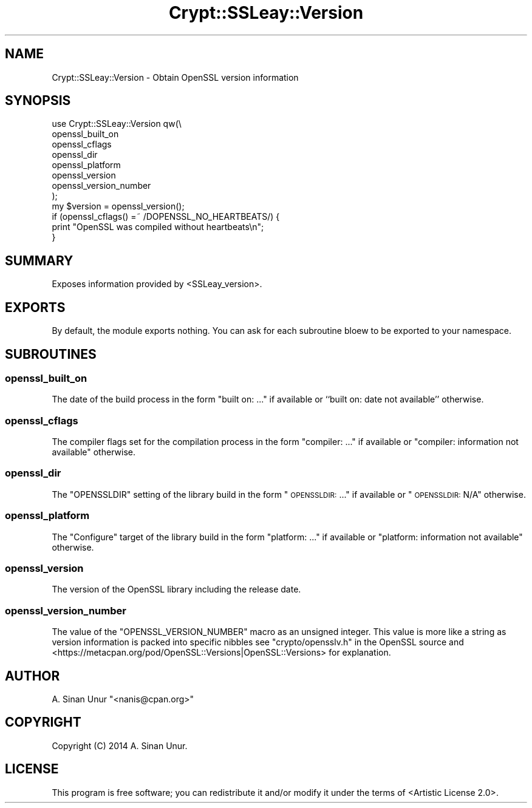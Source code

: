 .\" Automatically generated by Pod::Man 2.22 (Pod::Simple 3.13)
.\"
.\" Standard preamble:
.\" ========================================================================
.de Sp \" Vertical space (when we can't use .PP)
.if t .sp .5v
.if n .sp
..
.de Vb \" Begin verbatim text
.ft CW
.nf
.ne \\$1
..
.de Ve \" End verbatim text
.ft R
.fi
..
.\" Set up some character translations and predefined strings.  \*(-- will
.\" give an unbreakable dash, \*(PI will give pi, \*(L" will give a left
.\" double quote, and \*(R" will give a right double quote.  \*(C+ will
.\" give a nicer C++.  Capital omega is used to do unbreakable dashes and
.\" therefore won't be available.  \*(C` and \*(C' expand to `' in nroff,
.\" nothing in troff, for use with C<>.
.tr \(*W-
.ds C+ C\v'-.1v'\h'-1p'\s-2+\h'-1p'+\s0\v'.1v'\h'-1p'
.ie n \{\
.    ds -- \(*W-
.    ds PI pi
.    if (\n(.H=4u)&(1m=24u) .ds -- \(*W\h'-12u'\(*W\h'-12u'-\" diablo 10 pitch
.    if (\n(.H=4u)&(1m=20u) .ds -- \(*W\h'-12u'\(*W\h'-8u'-\"  diablo 12 pitch
.    ds L" ""
.    ds R" ""
.    ds C` ""
.    ds C' ""
'br\}
.el\{\
.    ds -- \|\(em\|
.    ds PI \(*p
.    ds L" ``
.    ds R" ''
'br\}
.\"
.\" Escape single quotes in literal strings from groff's Unicode transform.
.ie \n(.g .ds Aq \(aq
.el       .ds Aq '
.\"
.\" If the F register is turned on, we'll generate index entries on stderr for
.\" titles (.TH), headers (.SH), subsections (.SS), items (.Ip), and index
.\" entries marked with X<> in POD.  Of course, you'll have to process the
.\" output yourself in some meaningful fashion.
.ie \nF \{\
.    de IX
.    tm Index:\\$1\t\\n%\t"\\$2"
..
.    nr % 0
.    rr F
.\}
.el \{\
.    de IX
..
.\}
.\" ========================================================================
.\"
.IX Title "Crypt::SSLeay::Version 3"
.TH Crypt::SSLeay::Version 3 "2014-04-22" "perl v5.10.1" "User Contributed Perl Documentation"
.\" For nroff, turn off justification.  Always turn off hyphenation; it makes
.\" way too many mistakes in technical documents.
.if n .ad l
.nh
.SH "NAME"
Crypt::SSLeay::Version \- Obtain OpenSSL version information
.SH "SYNOPSIS"
.IX Header "SYNOPSIS"
.Vb 8
\&    use Crypt::SSLeay::Version qw(\e
\&        openssl_built_on
\&        openssl_cflags
\&        openssl_dir
\&        openssl_platform
\&        openssl_version
\&        openssl_version_number
\&    );
\&
\&    my $version = openssl_version();
\&
\&    if (openssl_cflags() =~ /DOPENSSL_NO_HEARTBEATS/) {
\&        print "OpenSSL was compiled without heartbeats\en";
\&    }
.Ve
.SH "SUMMARY"
.IX Header "SUMMARY"
Exposes information provided by <SSLeay_version>.
.SH "EXPORTS"
.IX Header "EXPORTS"
By default, the module exports nothing. You can ask for each subroutine bloew to be exported to your namespace.
.SH "SUBROUTINES"
.IX Header "SUBROUTINES"
.SS "openssl_built_on"
.IX Subsection "openssl_built_on"
The date of the build process in the form \*(L"built on: ...\*(R" if available or ``built on: date not available'' otherwise.
.SS "openssl_cflags"
.IX Subsection "openssl_cflags"
The compiler flags set for the compilation process in the form \*(L"compiler: ...\*(R" if available or \*(L"compiler: information not available\*(R" otherwise.
.SS "openssl_dir"
.IX Subsection "openssl_dir"
The \f(CW\*(C`OPENSSLDIR\*(C'\fR setting of the library build in the form \*(L"\s-1OPENSSLDIR:\s0 ...\*(R" if available or \*(L"\s-1OPENSSLDIR:\s0 N/A\*(R" otherwise.
.SS "openssl_platform"
.IX Subsection "openssl_platform"
The \*(L"Configure\*(R" target of the library build in the form \*(L"platform: ...\*(R" if available or \*(L"platform: information not available\*(R" otherwise.
.SS "openssl_version"
.IX Subsection "openssl_version"
The version of the OpenSSL library including the release date.
.SS "openssl_version_number"
.IX Subsection "openssl_version_number"
The value of the \f(CW\*(C`OPENSSL_VERSION_NUMBER\*(C'\fR macro as an unsigned integer. This value is more like a string as version information is packed into specific nibbles see \f(CW\*(C`crypto/opensslv.h\*(C'\fR in the OpenSSL source and <https://metacpan.org/pod/OpenSSL::Versions|OpenSSL::Versions> for explanation.
.SH "AUTHOR"
.IX Header "AUTHOR"
A. Sinan Unur \f(CW\*(C`<nanis@cpan.org>\*(C'\fR
.SH "COPYRIGHT"
.IX Header "COPYRIGHT"
Copyright (C) 2014 A. Sinan Unur.
.SH "LICENSE"
.IX Header "LICENSE"
This program is free software; you can redistribute it and/or modify it under the terms of <Artistic License 2.0>.
